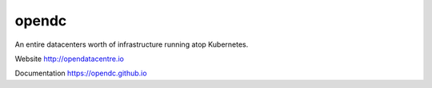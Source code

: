 opendc
=====

An entire datacenters worth of infrastructure running atop Kubernetes.

Website http://opendatacentre.io

Documentation https://opendc.github.io


